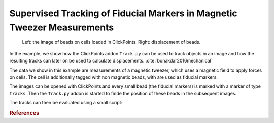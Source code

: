 Supervised Tracking of Fiducial Markers in Magnetic Tweezer Measurements
========================================================================

.. figure:: images/example_beadtracking.png
   :alt: Example bead tracking

   Left: the image of beads on cells loaded in ClickPoints. Right: displacement of beads.

In the example, we show how the ClickPoints addon ``Track.py`` can be used to track objects in an image and how the
resulting tracks can later on be used to calculate displacements. :cite:`bonakdar2016mechanical`

The data we show in this example are measurements of a magnetic tweezer, which uses a magnetic field to apply forces on
cells. The cell is additionally tagged with non magnetic beads, with are used as fiducial markers.

The images can be opened with ClickPoints and every small bead (the fiducial markers) is marked with a marker of type
``tracks``. Then the ``Track.py`` addon is started to finde the position of these beads in the subsequent images.

The tracks can then be evaluated using a small script:

.. code-block:: python
    :linenos:

    import numpy as np
    import matplotlib.pyplot as plt

    # connect to ClickPoints database
    # database filename is supplied as command line argument when started from ClickPoints
    import clickpoints
    start_frame, database, port = clickpoints.GetCommandLineArgs()
    db = clickpoints.DataFile(database)

    # get all tracks
    tracks = db.getTracks()

    # iterate over all tracks
    for track in tracks:
        # get the points
        points = track.points_corrected
        # calculate the distance to the first point
        distance = np.linalg.norm(points[:, :] - points[0, :], axis=1)
        # plot the displacement
        plt.plot(track.frames, distance, "-o")

    # show the plot
    plt.xlabel("# frame")
    plt.ylabel("displacement (pixel)")
    plt.show()

.. rubric:: References

.. bibliography:: refs.bib
   :style: plain
   :filter: docname in docnames
